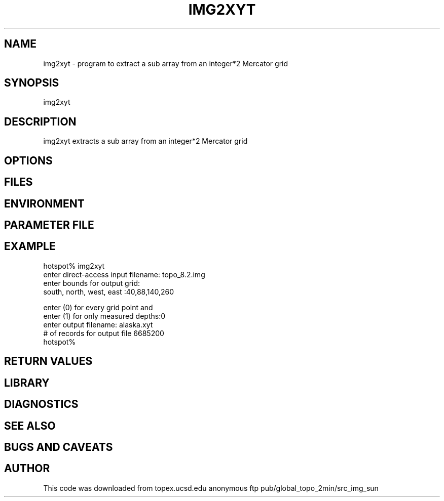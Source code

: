 .TH IMG2XYT 1 "$Date: 2001-02-06 01:29:05 $"
.SH NAME
img2xyt \- program to extract a sub array from an integer*2 Mercator grid
.SH SYNOPSIS
.nf
img2xyt
.fi
.SH DESCRIPTION
img2xyt extracts a sub array from an integer*2 Mercator grid
.SH OPTIONS
.SH FILES
.SH ENVIRONMENT
.SH PARAMETER FILE
.SH EXAMPLE
.nf
hotspot% img2xyt 
 enter direct-access input filename: topo_8.2.img
 enter bounds for output grid: 
 south, north, west, east :40,88,140,260

 enter (0) for every grid point and
 enter (1) for only measured depths:0
 enter output filename: alaska.xyt
 # of records for output file  6685200
hotspot% 
.fi
.ft CW
.RS .2i
.RE
.ft R
.SH RETURN VALUES
.SH LIBRARY
.SH DIAGNOSTICS
.SH "SEE ALSO"
.nf
.fi
.SH "BUGS AND CAVEATS"
.SH AUTHOR
This code was downloaded from topex.ucsd.edu anonymous ftp
pub/global_topo_2min/src_img_sun

